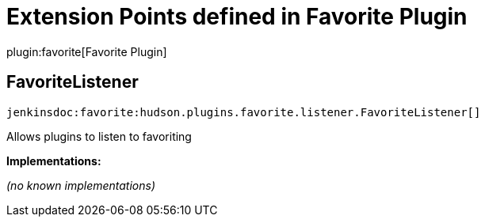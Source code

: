 = Extension Points defined in Favorite Plugin

plugin:favorite[Favorite Plugin]

== FavoriteListener
`jenkinsdoc:favorite:hudson.plugins.favorite.listener.FavoriteListener[]`

+++ Allows plugins to listen to favoriting+++


**Implementations:**

_(no known implementations)_

